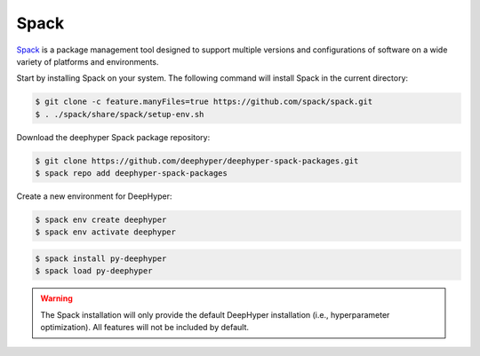 Spack
*****

`Spack <https://spack.readthedocs.io/en/latest/>`_ is a package management tool designed to support multiple versions and configurations of software on a wide variety of platforms and environments.


Start by installing Spack on your system. The following command will install Spack in the current directory:

.. code-block:: console
    
    $ git clone -c feature.manyFiles=true https://github.com/spack/spack.git
    $ . ./spack/share/spack/setup-env.sh

Download the deephyper Spack package repository:

.. code-block:: console

    $ git clone https://github.com/deephyper/deephyper-spack-packages.git
    $ spack repo add deephyper-spack-packages

Create a new environment for DeepHyper:

.. code-block:: console

    $ spack env create deephyper
    $ spack env activate deephyper

.. code-block:: console

    $ spack install py-deephyper
    $ spack load py-deephyper

.. warning::

    The Spack installation will only provide the default DeepHyper installation (i.e., hyperparameter optimization). All features will not be included by default.